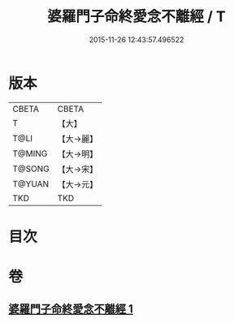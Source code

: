 #+TITLE: 婆羅門子命終愛念不離經 / T
#+DATE: 2015-11-26 12:43:57.496522
* 版本
 |     CBETA|CBETA   |
 |         T|【大】     |
 |      T@LI|【大→麗】   |
 |    T@MING|【大→明】   |
 |    T@SONG|【大→宋】   |
 |    T@YUAN|【大→元】   |
 |       TKD|TKD     |

* 目次
* 卷
** [[file:KR6a0091_001.txt][婆羅門子命終愛念不離經 1]]
